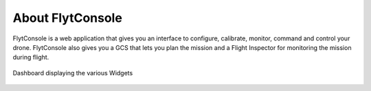.. _about flytconsole:


About FlytConsole
=================


FlytConsole is a web application that gives you an interface to configure, calibrate, monitor, command and control your drone. FlytConsole also gives you a GCS that lets you plan the mission and a Flight Inspector for monitoring the mission during flight. 


.. figure:: /_static/Images/DashboardFc.png
	:align: center 
	:scale: 50 %
	
	Dashboard displaying the various Widgets
	



